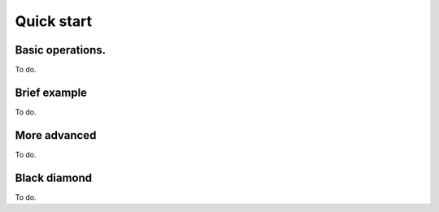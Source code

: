 ###########
Quick start
###########


---------------------
Basic operations.
---------------------
To do.

---------------------
Brief example
---------------------
To do.


---------------------
More advanced
---------------------
To do.


---------------------
Black diamond
---------------------
To do.



